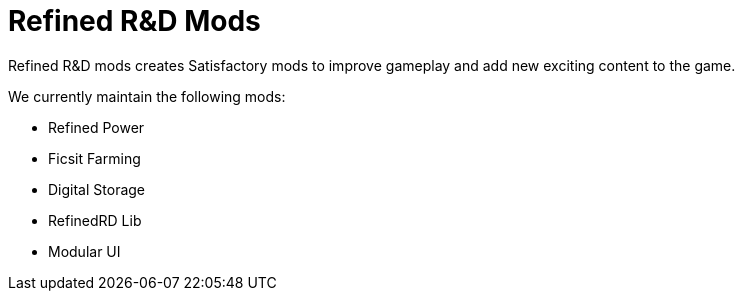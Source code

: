 = Refined R&D Mods

Refined R&D mods creates Satisfactory mods to improve gameplay and add new exciting content to the game.

We currently maintain the following mods:

* Refined Power
* Ficsit Farming
* Digital Storage
* RefinedRD Lib
* Modular UI

